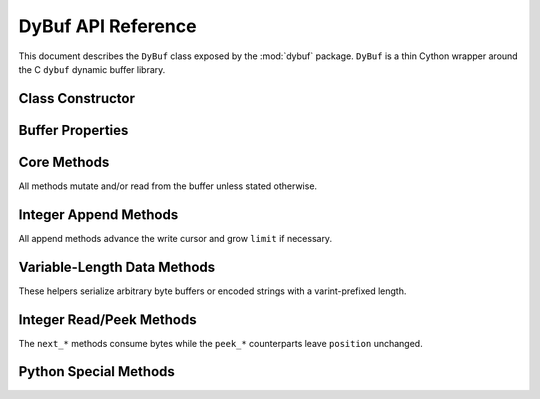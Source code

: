 DyBuf API Reference
===================

.. module:: dybuf

This document describes the ``DyBuf`` class exposed by the :mod:`dybuf` package.
``DyBuf`` is a thin Cython wrapper around the C ``dybuf`` dynamic buffer library.


Class Constructor
-----------------

.. class:: DyBuf(capacity=0, data=None, *, copy=True, writable=None)

   Create a buffer either by allocating new storage or by wrapping existing
   binary data.

   :param int capacity: Initial capacity when allocating a new buffer. Ignored
       if ``data`` is provided.
   :param bytes-like data: Optional source of initial contents. Any object
       accepted by :class:`memoryview` (``bytes``, ``bytearray``, ``array.array``,
       etc.) is supported.
   :param bool copy: When ``True`` (default) the contents of ``data`` are copied
       into private storage. When ``False`` the buffer references the original
       memory. Ignored when ``data`` is ``None``.
   :param bool writable: Controls whether the buffer can be written after
       construction:

       * When ``data`` is provided and ``copy`` is ``False`` this decides
         whether modifications propagate back to the source object. Defaults to
         ``False``.
       * When ``data`` is ``None`` this decides whether the freshly allocated
         buffer is writable. Defaults to ``True``.

   :raises MemoryError: If allocation of the underlying ``dybuf`` structure
       fails.


Buffer Properties
-----------------

.. attribute:: DyBuf.capacity

   Read-only integer capacity of the underlying storage.

.. attribute:: DyBuf.limit

   Current logical length of the buffer. Assigning to ``limit`` truncates or
   extends the buffer (potentially reallocating) and clamps ``position`` and
   ``mark`` to the new limit.

.. attribute:: DyBuf.position

   Read/write cursor used by the ``next_*`` and ``read`` family of methods.


Core Methods
------------

All methods mutate and/or read from the buffer unless stated otherwise.

.. method:: DyBuf.remaining()

   Return the number of unread bytes between ``position`` and ``limit``.

.. method:: DyBuf.clear()

   Reset ``position`` to ``0`` and ``limit`` to ``capacity`` (write mode).

.. method:: DyBuf.flip()

   Prepare the buffer for reading after writing by setting ``limit`` to the
   current ``position`` and rewinding ``position`` to ``0``.

.. method:: DyBuf.rewind()

   Set ``position`` to ``0`` while leaving ``limit`` unchanged.

.. method:: DyBuf.compact()

   Shift unread data to the beginning of the buffer, shrinking ``limit`` to the
   unread length and resetting ``position`` and ``mark`` to ``0``.

.. method:: DyBuf.mark()

   Remember the current ``position``.

.. method:: DyBuf.reset()

   Restore ``position`` to the last value recorded by :meth:`mark`.

.. method:: DyBuf.ensure_capacity(new_capacity)

   Grow the underlying storage to at least ``new_capacity`` bytes. Raises
   :class:`MemoryError` on allocation failure.

.. method:: DyBuf.to_bytes()

   Return the first ``limit`` bytes of the buffer as a new :class:`bytes`
   object.

.. method:: DyBuf.write(data)

   Append raw ``data`` (any bytes-like object) at the current ``position``.
   Automatically advances ``position`` and grows ``limit`` as required.

.. method:: DyBuf.read(size=None)

   Read ``size`` bytes (or all remaining bytes when ``size`` is ``None``) from
   the buffer, advancing ``position``. Raises :class:`EOFError` when not enough
   data is available and :class:`ValueError` if ``size`` is negative.


Integer Append Methods
----------------------

All append methods advance the write cursor and grow ``limit`` if necessary.

.. method:: DyBuf.append_bool(value)

   Append ``value`` encoded as a single byte.

.. method:: DyBuf.append_uint8(value)
.. method:: DyBuf.append_uint16(value)
.. method:: DyBuf.append_uint24(value)
.. method:: DyBuf.append_uint32(value)
.. method:: DyBuf.append_uint40(value)
.. method:: DyBuf.append_uint48(value)
.. method:: DyBuf.append_uint56(value)
.. method:: DyBuf.append_uint64(value)
.. method:: DyBuf.append_var_uint(value)
.. method:: DyBuf.append_var_int(value)

   Append unsigned integers using big-endian network byte order. Each method
   validates that ``value`` fits the declared bit-width and raises
   :class:`ValueError` otherwise.

   ``append_var_uint`` and ``append_var_int`` use the library's variable-length
   encoding (similar to protobuf varints) to store unsigned or zig-zag encoded
   signed 64-bit integers respectively.


Variable-Length Data Methods
----------------------------

These helpers serialize arbitrary byte buffers or encoded strings with a
varint-prefixed length.

.. method:: DyBuf.append_var_bytes(data)
.. method:: DyBuf.append_var_string(text, encoding='utf-8')

   ``append_var_bytes`` accepts any bytes-like object and prefixes it with a
   variable-length size. ``append_var_string`` first encodes the Python string
   using the specified encoding (default UTF-8) and writes the resulting bytes
   with the same length-prefixed format. Any codec supported by
   :py:meth:`str.encode` can be used.


Integer Read/Peek Methods
-------------------------

The ``next_*`` methods consume bytes while the ``peek_*`` counterparts leave
``position`` unchanged.

.. method:: DyBuf.next_bool()
.. method:: DyBuf.peek_bool()
.. method:: DyBuf.next_uint8()
.. method:: DyBuf.peek_uint8()
.. method:: DyBuf.next_uint16()
.. method:: DyBuf.peek_uint16()
.. method:: DyBuf.next_uint24()
.. method:: DyBuf.peek_uint24()
.. method:: DyBuf.next_uint32()
.. method:: DyBuf.peek_uint32()
.. method:: DyBuf.next_uint40()
.. method:: DyBuf.peek_uint40()
.. method:: DyBuf.next_uint48()
.. method:: DyBuf.peek_uint48()
.. method:: DyBuf.next_uint56()
.. method:: DyBuf.peek_uint56()
.. method:: DyBuf.next_uint64()
.. method:: DyBuf.peek_uint64()
.. method:: DyBuf.next_var_uint()
.. method:: DyBuf.next_var_int()

   Raise :class:`EOFError` if insufficient bytes remain in the buffer.

.. method:: DyBuf.next_var_bytes()
.. method:: DyBuf.next_var_string(encoding='utf-8')

   Read data written with :meth:`append_var_bytes` or
   :meth:`append_var_string`. ``next_var_string`` decodes the retrieved bytes
   using the provided encoding (default UTF-8).


Python Special Methods
----------------------

.. method:: DyBuf.__len__()

   Return ``limit`` so ``len(buf)`` reports the logical size of the buffer.

.. method:: DyBuf.__repr__()

   Provide a concise string representation including ``capacity``, ``limit``
   and ``position``.
